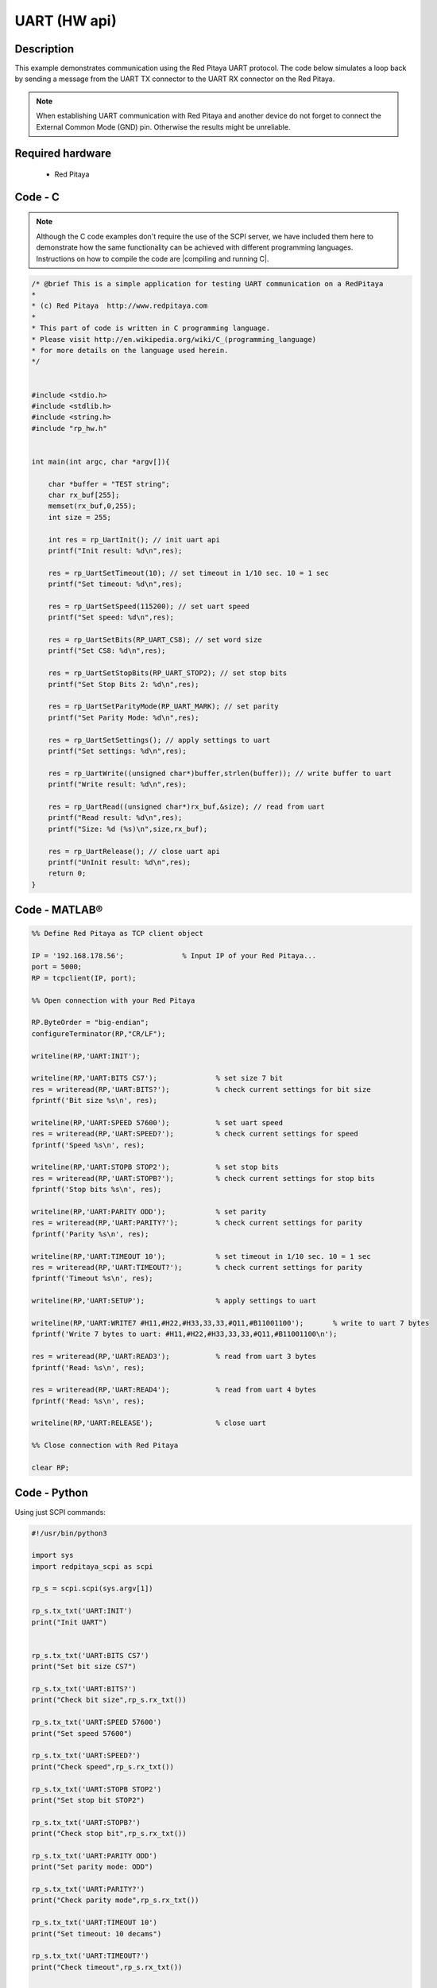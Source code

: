 UART (HW api)
#############

.. http://blog.redpitaya.com/examples-new/uart/

Description
***********

This example demonstrates communication using the Red Pitaya UART protocol. The code below simulates a loop back by sending a message from the UART TX connector to the UART RX connector on the Red Pitaya.

.. note::

    When establishing UART communication with Red Pitaya and another device do not forget to connect the External Common Mode (GND) pin. Otherwise the results might be unreliable.


Required hardware
*****************

    - Red Pitaya

.. figure:: output_y49qDi.gif

Code - C
********

.. note::

    Although the C code examples don't require the use of the SCPI server, we have included them here to demonstrate how the same functionality can be achieved with different programming languages. 
    Instructions on how to compile the code are |compiling and running C|.
    
.. |compiling and running C| raw:: html

    <a href="https://redpitaya.readthedocs.io/en/latest/developerGuide/software/build/comC.html#compiling-and-running-c-applications" target="_blank">here</a>

.. code-block:: c

    /* @brief This is a simple application for testing UART communication on a RedPitaya
    *
    * (c) Red Pitaya  http://www.redpitaya.com
    *
    * This part of code is written in C programming language.
    * Please visit http://en.wikipedia.org/wiki/C_(programming_language)
    * for more details on the language used herein.
    */


    #include <stdio.h>
    #include <stdlib.h>
    #include <string.h>
    #include "rp_hw.h"


    int main(int argc, char *argv[]){

        char *buffer = "TEST string";
        char rx_buf[255];
        memset(rx_buf,0,255);
        int size = 255;

        int res = rp_UartInit(); // init uart api
        printf("Init result: %d\n",res);
        
        res = rp_UartSetTimeout(10); // set timeout in 1/10 sec. 10 = 1 sec 
        printf("Set timeout: %d\n",res);
        
        res = rp_UartSetSpeed(115200); // set uart speed
        printf("Set speed: %d\n",res);

        res = rp_UartSetBits(RP_UART_CS8); // set word size
        printf("Set CS8: %d\n",res);

        res = rp_UartSetStopBits(RP_UART_STOP2); // set stop bits
        printf("Set Stop Bits 2: %d\n",res);

        res = rp_UartSetParityMode(RP_UART_MARK); // set parity
        printf("Set Parity Mode: %d\n",res);
        
        res = rp_UartSetSettings(); // apply settings to uart
        printf("Set settings: %d\n",res);
        
        res = rp_UartWrite((unsigned char*)buffer,strlen(buffer)); // write buffer to uart
        printf("Write result: %d\n",res);

        res = rp_UartRead((unsigned char*)rx_buf,&size); // read from uart
        printf("Read result: %d\n",res);   
        printf("Size: %d (%s)\n",size,rx_buf);

        res = rp_UartRelease(); // close uart api
        printf("UnInit result: %d\n",res);
        return 0;
    }


Code - MATLAB®
**************

.. code-block:: matlab

    %% Define Red Pitaya as TCP client object

    IP = '192.168.178.56';              % Input IP of your Red Pitaya...
    port = 5000;
    RP = tcpclient(IP, port);

    %% Open connection with your Red Pitaya

    RP.ByteOrder = "big-endian";
    configureTerminator(RP,"CR/LF");

    writeline(RP,'UART:INIT');

    writeline(RP,'UART:BITS CS7');              % set size 7 bit
    res = writeread(RP,'UART:BITS?');           % check current settings for bit size
    fprintf('Bit size %s\n', res);

    writeline(RP,'UART:SPEED 57600');           % set uart speed
    res = writeread(RP,'UART:SPEED?');          % check current settings for speed
    fprintf('Speed %s\n', res);

    writeline(RP,'UART:STOPB STOP2');           % set stop bits
    res = writeread(RP,'UART:STOPB?');          % check current settings for stop bits
    fprintf('Stop bits %s\n', res);

    writeline(RP,'UART:PARITY ODD');            % set parity
    res = writeread(RP,'UART:PARITY?');         % check current settings for parity
    fprintf('Parity %s\n', res);

    writeline(RP,'UART:TIMEOUT 10');            % set timeout in 1/10 sec. 10 = 1 sec
    res = writeread(RP,'UART:TIMEOUT?');        % check current settings for parity
    fprintf('Timeout %s\n', res);

    writeline(RP,'UART:SETUP');                 % apply settings to uart

    writeline(RP,'UART:WRITE7 #H11,#H22,#H33,33,33,#Q11,#B11001100');       % write to uart 7 bytes
    fprintf('Write 7 bytes to uart: #H11,#H22,#H33,33,33,#Q11,#B11001100\n');

    res = writeread(RP,'UART:READ3');           % read from uart 3 bytes
    fprintf('Read: %s\n', res);

    res = writeread(RP,'UART:READ4');           % read from uart 4 bytes
    fprintf('Read: %s\n', res);

    writeline(RP,'UART:RELEASE');               % close uart

    %% Close connection with Red Pitaya

    clear RP;


Code - Python
*************

Using just SCPI commands:

.. code-block:: python

    #!/usr/bin/python3

    import sys
    import redpitaya_scpi as scpi

    rp_s = scpi.scpi(sys.argv[1])

    rp_s.tx_txt('UART:INIT')
    print("Init UART")


    rp_s.tx_txt('UART:BITS CS7')
    print("Set bit size CS7")

    rp_s.tx_txt('UART:BITS?')
    print("Check bit size",rp_s.rx_txt())

    rp_s.tx_txt('UART:SPEED 57600')
    print("Set speed 57600")

    rp_s.tx_txt('UART:SPEED?')
    print("Check speed",rp_s.rx_txt())

    rp_s.tx_txt('UART:STOPB STOP2')
    print("Set stop bit STOP2")

    rp_s.tx_txt('UART:STOPB?')
    print("Check stop bit",rp_s.rx_txt())

    rp_s.tx_txt('UART:PARITY ODD')
    print("Set parity mode: ODD")

    rp_s.tx_txt('UART:PARITY?')
    print("Check parity mode",rp_s.rx_txt())

    rp_s.tx_txt('UART:TIMEOUT 10')
    print("Set timeout: 10 decams")

    rp_s.tx_txt('UART:TIMEOUT?')
    print("Check timeout",rp_s.rx_txt())


    rp_s.tx_txt('UART:SETUP')
    print("Setup settings")

    rp_s.tx_txt('UART:WRITE7 #H11,#H22,#H33,33,33,#Q11,#B11001100')
    print("Write 7 bytes to uart: #H11,#H22,#H33,33,33,#Q11,#B11001100'")

    rp_s.tx_txt('UART:READ3')
    print("Read: ",rp_s.rx_txt())

    rp_s.tx_txt('UART:READ4')
    print("Read: ",rp_s.rx_txt())

    rp_s.tx_txt('UART:RELEASE')
    print("Release UART")
    
    
Using functions (will be implemented soon):

.. code-block:: python

    #!/usr/bin/python3

    import sys
    import redpitaya_scpi as scpi

    rp_s = scpi.scpi(sys.argv[1])
    
    speed = 57600
    bits = "CS7"
    parity = "ODD"
    stop = 2
    timeout = 10
    
    # function for configuring UART settings
    rp_s.uart_set(speed, bits, parity, stop, timeout)

    # function to get UART settings
    uart_set = rp_s.uart_get_setings()
    print("\n")

    rp_s.tx_txt('UART:WRITE7 #H11,#H22,#H33,33,33,#Q11,#B11001100')
    print("Write 7 bytes to uart: #H11,#H22,#H33,33,33,#Q11,#B11001100'")

    rp_s.tx_txt('UART:READ3')
    print("Read: ",rp_s.rx_txt())

    rp_s.tx_txt('UART:READ4')
    print("Read: ",rp_s.rx_txt())
    print("\n")
    
    # function to send a string through UART
    rp_s.uart_write_string("Hello World")   # set the ascii parameter to True if bits == CS7 or to False if bits == CS8
    
    # function to read a string through UART
    message = rp_s.uart_read_string(length = 11)
    print(f"{message}\n")

    rp_s.tx_txt('UART:RELEASE')
    print("Release UART")
